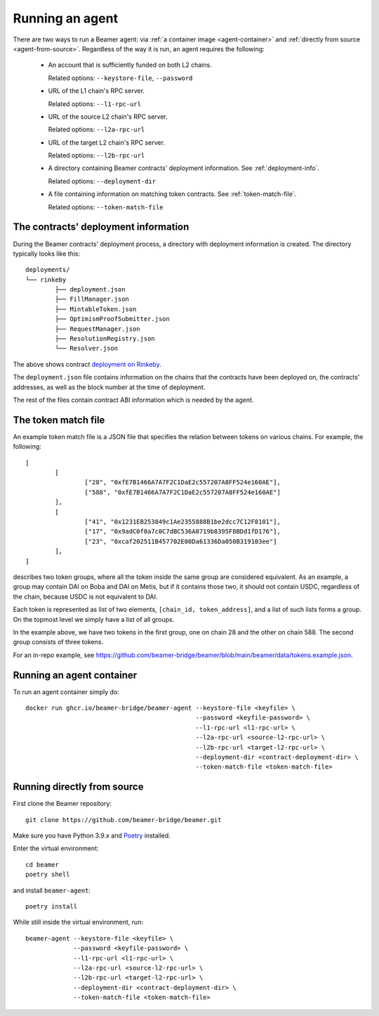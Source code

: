 Running an agent
================

There are two ways to run a Beamer agent: via :ref:`a container image <agent-container>`
and :ref:`directly from source <agent-from-source>`.  Regardless of the way it is run,
an agent requires the following:

 * An account that is sufficiently funded on both L2 chains.

   Related options: ``--keystore-file``, ``--password``

   .. :note: The same address is being used for both chains.

 * URL of the L1 chain's RPC server.

   Related options: ``--l1-rpc-url``

 * URL of the source L2 chain's RPC server.

   Related options: ``--l2a-rpc-url``

 * URL of the target L2 chain's RPC server.

   Related options: ``--l2b-rpc-url``

 * A directory containing Beamer contracts' deployment information.
   See  :ref:`deployment-info`.

   Related options: ``--deployment-dir``

 * A file containing information on matching token contracts.
   See  :ref:`token-match-file`.

   Related options: ``--token-match-file``


.. _deployment-info:

The contracts' deployment information
-------------------------------------

During the Beamer contracts' deployment process, a directory with deployment information is created.
The directory typically looks like this::

	deployments/
	└── rinkeby
		├── deployment.json
		├── FillManager.json
		├── MintableToken.json
		├── OptimismProofSubmitter.json
		├── RequestManager.json
		├── ResolutionRegistry.json
		└── Resolver.json

The above shows contract `deployment on Rinkeby`_.

The ``deployment.json`` file contains information on the chains that the
contracts have been deployed on, the contracts' addresses, as well as the block
number at the time of deployment.

The rest of the files contain contract ABI information which is needed by the agent.

.. _deployment on Rinkeby: https://github.com/beamer-bridge/beamer/tree/main/deployments/rinkeby


.. _token-match-file:

The token match file
--------------------

An example token match file is a JSON file that specifies the relation between tokens
on various chains. For example, the following::

	[
		[
			["28", "0xfE7B1466A7A7F2C1DaE2c557207A8FF524e160AE"],
			["588", "0xfE7B1466A7A7F2C1DaE2c557207A8FF524e160AE"]
		],
		[
			["41", "0x1231EB253849c1Ae2355888B1be2dcc7C12F8101"],
			["17", "0x9adC0f0a7c0C7dBC536A0719b8395F8BDd1fD176"],
			["23", "0xcaf202511B457702E00Da61336Da050B319103ee"]
		],
	]

describes two token groups, where all the token inside the same group are
considered equivalent.  As an example, a group may contain DAI on Boba and DAI
on Metis, but if it contains those two, it should not contain USDC, regardless
of the chain, because USDC is not equivalent to DAI.

Each token is represented as list of two elements, ``[chain_id, token_address]``,
and a list of such lists forms a group. On the topmost level we simply have a list
of all groups.

In the example above, we have two tokens in the first group, one on chain 28
and the other on chain 588.  The second group consists of three tokens.

For an in-repo example, see
https://github.com/beamer-bridge/beamer/blob/main/beamer/data/tokens.example.json.

.. _agent-container:

Running an agent container
--------------------------

To run an agent container simply do::

    docker run ghcr.io/beamer-bridge/beamer-agent --keystore-file <keyfile> \
                                                  --password <keyfile-password> \
                                                  --l1-rpc-url <l1-rpc-url> \
                                                  --l2a-rpc-url <source-l2-rpc-url> \
                                                  --l2b-rpc-url <target-l2-rpc-url> \
                                                  --deployment-dir <contract-deployment-dir> \
                                                  --token-match-file <token-match-file>

.. _agent-from-source:

Running directly from source
----------------------------

First clone the Beamer repository::

    git clone https://github.com/beamer-bridge/beamer.git

Make sure you have Python 3.9.x and
`Poetry <https://python-poetry.org/>`_ installed.

Enter the virtual environment::

    cd beamer
    poetry shell

and install ``beamer-agent``::

    poetry install

While still inside the virtual environment, run::

    beamer-agent --keystore-file <keyfile> \
                 --password <keyfile-password> \
                 --l1-rpc-url <l1-rpc-url> \
                 --l2a-rpc-url <source-l2-rpc-url> \
                 --l2b-rpc-url <target-l2-rpc-url> \
                 --deployment-dir <contract-deployment-dir> \
                 --token-match-file <token-match-file>
